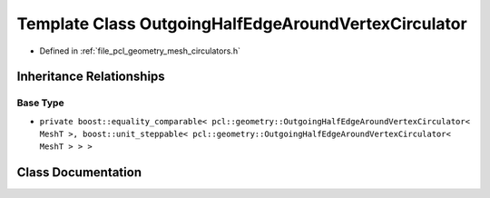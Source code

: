 .. _exhale_class_classpcl_1_1geometry_1_1_outgoing_half_edge_around_vertex_circulator:

Template Class OutgoingHalfEdgeAroundVertexCirculator
=====================================================

- Defined in :ref:`file_pcl_geometry_mesh_circulators.h`


Inheritance Relationships
-------------------------

Base Type
*********

- ``private boost::equality_comparable< pcl::geometry::OutgoingHalfEdgeAroundVertexCirculator< MeshT >, boost::unit_steppable< pcl::geometry::OutgoingHalfEdgeAroundVertexCirculator< MeshT > > >``


Class Documentation
-------------------


.. doxygenclass:: pcl::geometry::OutgoingHalfEdgeAroundVertexCirculator
   :members:
   :protected-members:
   :undoc-members: